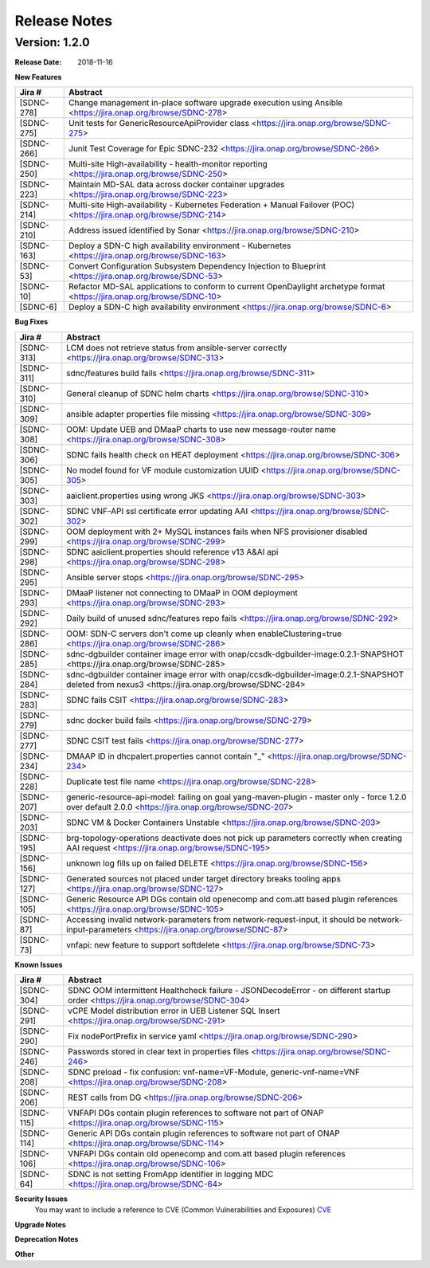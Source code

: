 .. This work is licensed under a Creative Commons Attribution 4.0 International License.

Release Notes
=============

Version: 1.2.0
--------------


:Release Date: 2018-11-16



**New Features**

+-------------+-------------------------------------------------------------------------------------------------------------------------+
| Jira #      |  Abstract                                                                                                               |
+=============+=========================================================================================================================+
|  [SDNC-278] |  Change management in-place software upgrade execution using Ansible <https://jira.onap.org/browse/SDNC-278>            |
+-------------+-------------------------------------------------------------------------------------------------------------------------+
|  [SDNC-275] | Unit tests for GenericResourceApiProvider class <https://jira.onap.org/browse/SDNC-275>                                 |
+-------------+-------------------------------------------------------------------------------------------------------------------------+
|  [SDNC-266] | Junit Test Coverage for Epic SDNC-232 <https://jira.onap.org/browse/SDNC-266>                                           |
+-------------+-------------------------------------------------------------------------------------------------------------------------+
|  [SDNC-250] | Multi-site High-availability - health-monitor reporting <https://jira.onap.org/browse/SDNC-250>                         |
+-------------+-------------------------------------------------------------------------------------------------------------------------+
|  [SDNC-223] | Maintain MD-SAL data across docker container upgrades <https://jira.onap.org/browse/SDNC-223>                           |
+-------------+-------------------------------------------------------------------------------------------------------------------------+
|  [SDNC-214] | Multi-site High-availability - Kubernetes Federation + Manual Failover (POC) <https://jira.onap.org/browse/SDNC-214>    |
+-------------+-------------------------------------------------------------------------------------------------------------------------+
|  [SDNC-210] | Address issued identified by Sonar <https://jira.onap.org/browse/SDNC-210>                                              |
+-------------+-------------------------------------------------------------------------------------------------------------------------+
|  [SDNC-163] | Deploy a SDN-C high availability environment - Kubernetes <https://jira.onap.org/browse/SDNC-163>                       |
+-------------+-------------------------------------------------------------------------------------------------------------------------+
|  [SDNC-53]  | Convert Configuration Subsystem Dependency Injection to Blueprint <https://jira.onap.org/browse/SDNC-53>                |
+-------------+-------------------------------------------------------------------------------------------------------------------------+
|  [SDNC-10]  | Refactor MD-SAL applications to conform to current OpenDaylight archetype format <https://jira.onap.org/browse/SDNC-10> |
+-------------+-------------------------------------------------------------------------------------------------------------------------+
|  [SDNC-6]   | Deploy a SDN-C high availability environment <https://jira.onap.org/browse/SDNC-6>                                      |
+-------------+-------------------------------------------------------------------------------------------------------------------------+

**Bug Fixes**

+------------+------------------------------------------------------------------------------------------------------------------------------------------------------+
| Jira #     | Abstract                                                                                                                                             |
+============+======================================================================================================================================================+
| [SDNC-313] | LCM does not retrieve status from ansible-server correctly <https://jira.onap.org/browse/SDNC-313>                                                   |
+------------+------------------------------------------------------------------------------------------------------------------------------------------------------+
| [SDNC-311] | sdnc/features build fails <https://jira.onap.org/browse/SDNC-311>                                                                                    |
+------------+------------------------------------------------------------------------------------------------------------------------------------------------------+
| [SDNC-310] | General cleanup of SDNC helm charts <https://jira.onap.org/browse/SDNC-310>                                                                          |
+------------+------------------------------------------------------------------------------------------------------------------------------------------------------+
| [SDNC-309] | ansible adapter properties file missing <https://jira.onap.org/browse/SDNC-309>                                                                      |
+------------+------------------------------------------------------------------------------------------------------------------------------------------------------+
| [SDNC-308] | OOM: Update UEB and DMaaP charts to use new message-router name <https://jira.onap.org/browse/SDNC-308>                                              |
+------------+------------------------------------------------------------------------------------------------------------------------------------------------------+
| [SDNC-306] | SDNC fails health check on HEAT deployment <https://jira.onap.org/browse/SDNC-306>                                                                   |
+------------+------------------------------------------------------------------------------------------------------------------------------------------------------+
| [SDNC-305] | No model found for VF module customization UUID <https://jira.onap.org/browse/SDNC-305>                                                              |
+------------+------------------------------------------------------------------------------------------------------------------------------------------------------+  
| [SDNC-303] | aaiclient.properties using wrong JKS <https://jira.onap.org/browse/SDNC-303>                                                                         |
+------------+------------------------------------------------------------------------------------------------------------------------------------------------------+
| [SDNC-302] | SDNC VNF-API ssl certificate error updating AAI <https://jira.onap.org/browse/SDNC-302>                                                              |
+------------+------------------------------------------------------------------------------------------------------------------------------------------------------+
| [SDNC-299] | OOM deployment with 2+ MySQL instances fails when NFS provisioner disabled <https://jira.onap.org/browse/SDNC-299>                                   |
+------------+------------------------------------------------------------------------------------------------------------------------------------------------------+
| [SDNC-298] | SDNC aaiclient.properties should reference v13 A&AI api <https://jira.onap.org/browse/SDNC-298>                                                      |
+------------+------------------------------------------------------------------------------------------------------------------------------------------------------+
| [SDNC-295] | Ansible server stops <https://jira.onap.org/browse/SDNC-295>                                                                                         |
+------------+------------------------------------------------------------------------------------------------------------------------------------------------------+
| [SDNC-293] | DMaaP listener not connecting to DMaaP in OOM deployment <https://jira.onap.org/browse/SDNC-293>                                                     |
+------------+------------------------------------------------------------------------------------------------------------------------------------------------------+
| [SDNC-292] | Daily build of unused sdnc/features repo fails <https://jira.onap.org/browse/SDNC-292>                                                               |
+------------+------------------------------------------------------------------------------------------------------------------------------------------------------+
| [SDNC-286] | OOM: SDN-C servers don't come up cleanly when enableClustering=true <https://jira.onap.org/browse/SDNC-286>                                          |
+------------+------------------------------------------------------------------------------------------------------------------------------------------------------+
| [SDNC-285] | sdnc-dgbuilder container image error with onap/ccsdk-dgbuilder-image:0.2.1-SNAPSHOT <https://jira.onap.org/browse/SDNC-285>                          |
+------------+------------------------------------------------------------------------------------------------------------------------------------------------------+
| [SDNC-284] | sdnc-dgbuilder container image error with onap/ccsdk-dgbuilder-image:0.2.1-SNAPSHOT deleted from nexus3 <https://jira.onap.org/browse/SDNC-284>      |
+------------+------------------------------------------------------------------------------------------------------------------------------------------------------+
| [SDNC-283] | SDNC fails CSIT <https://jira.onap.org/browse/SDNC-283>                                                                                              |
+------------+------------------------------------------------------------------------------------------------------------------------------------------------------+
| [SDNC-279] | sdnc docker build fails <https://jira.onap.org/browse/SDNC-279>                                                                                      |
+------------+------------------------------------------------------------------------------------------------------------------------------------------------------+
| [SDNC-277] | SDNC CSIT test fails <https://jira.onap.org/browse/SDNC-277>                                                                                         |
+------------+------------------------------------------------------------------------------------------------------------------------------------------------------+
| [SDNC-234] | DMAAP ID in dhcpalert.properties cannot contain "\_" <https://jira.onap.org/browse/SDNC-234>                                                         |
+------------+------------------------------------------------------------------------------------------------------------------------------------------------------+
| [SDNC-228] | Duplicate test file name <https://jira.onap.org/browse/SDNC-228>                                                                                     |
+------------+------------------------------------------------------------------------------------------------------------------------------------------------------+
| [SDNC-207] | generic-resource-api-model: failing on goal yang-maven-plugin - master only - force 1.2.0 over default 2.0.0 <https://jira.onap.org/browse/SDNC-207> |
+------------+------------------------------------------------------------------------------------------------------------------------------------------------------+
| [SDNC-203] | SDNC VM & Docker Containers Unstable <https://jira.onap.org/browse/SDNC-203>                                                                         |
+------------+------------------------------------------------------------------------------------------------------------------------------------------------------+
| [SDNC-195] | brg-topology-operations deactivate does not pick up parameters correctly when creating AAI request <https://jira.onap.org/browse/SDNC-195>           |
+------------+------------------------------------------------------------------------------------------------------------------------------------------------------+
| [SDNC-156] | unknown log fills up on failed DELETE <https://jira.onap.org/browse/SDNC-156>                                                                        |
+------------+------------------------------------------------------------------------------------------------------------------------------------------------------+
| [SDNC-127] | Generated sources not placed under target directory breaks tooling apps <https://jira.onap.org/browse/SDNC-127>                                      |
+------------+------------------------------------------------------------------------------------------------------------------------------------------------------+
| [SDNC-105] | Generic Resource API DGs contain old openecomp and com.att based plugin references <https://jira.onap.org/browse/SDNC-105>                           |
+------------+------------------------------------------------------------------------------------------------------------------------------------------------------+
| [SDNC-87]  | Accessing invalid network-parameters from network-request-input, it should be network-input-parameters <https://jira.onap.org/browse/SDNC-87>        |
+------------+------------------------------------------------------------------------------------------------------------------------------------------------------+
| [SDNC-73]  | vnfapi: new feature to support softdelete <https://jira.onap.org/browse/SDNC-73>                                                                     |
+------------+------------------------------------------------------------------------------------------------------------------------------------------------------+

**Known Issues**

+------------+----------------------------------------------------------------------------------------------------------------------------------+
| Jira #     | Abstract                                                                                                                         |
+============+==================================================================================================================================+
| [SDNC-304] | SDNC OOM intermittent Healthcheck failure - JSONDecodeError - on different startup order <https://jira.onap.org/browse/SDNC-304> |
+------------+----------------------------------------------------------------------------------------------------------------------------------+
| [SDNC-291] | vCPE Model distribution error in UEB Listener SQL Insert <https://jira.onap.org/browse/SDNC-291>                                 |
+------------+----------------------------------------------------------------------------------------------------------------------------------+
| [SDNC-290] | Fix nodePortPrefix in service yaml <https://jira.onap.org/browse/SDNC-290>                                                       |
+------------+----------------------------------------------------------------------------------------------------------------------------------+
| [SDNC-246] | Passwords stored in clear text in properties files <https://jira.onap.org/browse/SDNC-246>                                       |
+------------+----------------------------------------------------------------------------------------------------------------------------------+
| [SDNC-208] | SDNC preload - fix confusion: vnf-name=VF-Module, generic-vnf-name=VNF <https://jira.onap.org/browse/SDNC-208>                   |
+------------+----------------------------------------------------------------------------------------------------------------------------------+
| [SDNC-206] | REST calls from DG <https://jira.onap.org/browse/SDNC-206>                                                                       |
+------------+----------------------------------------------------------------------------------------------------------------------------------+
| [SDNC-115] | VNFAPI DGs contain plugin references to software not part of ONAP <https://jira.onap.org/browse/SDNC-115>                        |
+------------+----------------------------------------------------------------------------------------------------------------------------------+
| [SDNC-114] | Generic API DGs contain plugin references to software not part of ONAP <https://jira.onap.org/browse/SDNC-114>                   |
+------------+----------------------------------------------------------------------------------------------------------------------------------+
| [SDNC-106] | VNFAPI DGs contain old openecomp and com.att based plugin references <https://jira.onap.org/browse/SDNC-106>                     |
+------------+----------------------------------------------------------------------------------------------------------------------------------+
| [SDNC-64]  | SDNC is not setting FromApp identifier in logging MDC <https://jira.onap.org/browse/SDNC-64>                                     |
+------------+----------------------------------------------------------------------------------------------------------------------------------+

**Security Issues**
   You may want to include a reference to CVE (Common Vulnerabilities and Exposures) `CVE <https://cve.mitre.org>`_


**Upgrade Notes**

**Deprecation Notes**

**Other**

